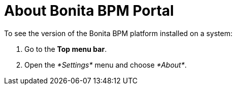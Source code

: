 = About Bonita BPM Portal
:description: To see the version of the Bonita BPM platform installed on a system:

To see the version of the Bonita BPM platform installed on a system:

. Go to the *Top menu bar*.
. Open the _*Settings*_ menu and choose _*About*_.
